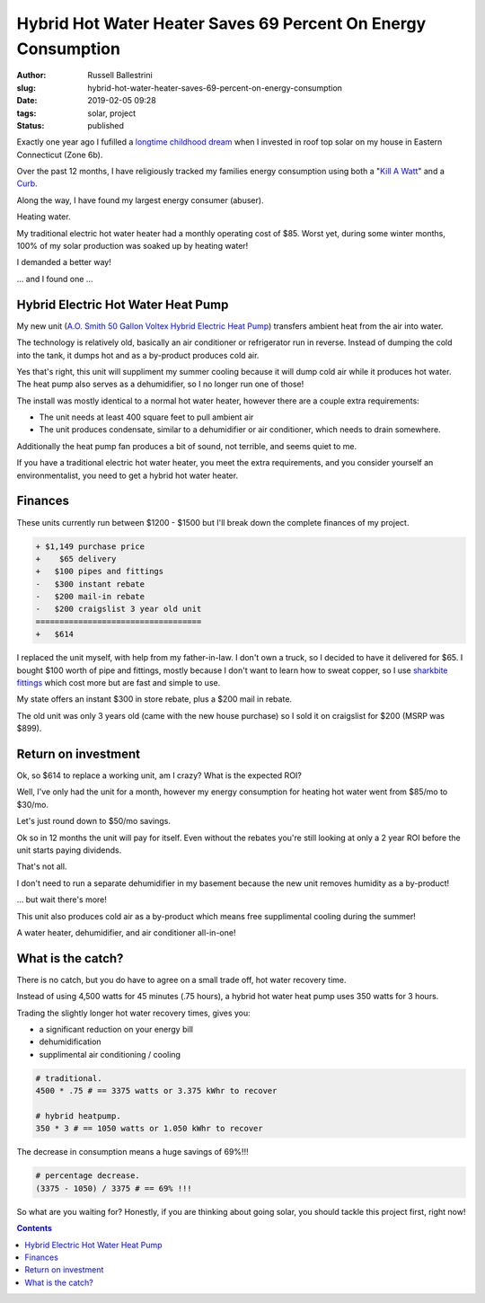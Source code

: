 Hybrid Hot Water Heater Saves 69 Percent On Energy Consumption
################################################################

:author: Russell Ballestrini
:slug: hybrid-hot-water-heater-saves-69-percent-on-energy-consumption
:date: 2019-02-05 09:28
:tags: solar, project
:status: published


Exactly one year ago I fufilled a `longtime childhood dream </fulfilling-childhood-dreams-solar/>`_ when I invested in roof top solar on my house in Eastern Connecticut (Zone 6b).

Over the past 12 months, I have religiously tracked my families energy consumption using both a "`Kill A Watt <https://www.amazon.com/gp/product/B00009MDBU/ref=as_li_tl?ie=UTF8&camp=1789&creative=9325&creativeASIN=B00009MDBU&linkCode=as2&tag=russellball0b-20&linkId=b3410667dcccb96e343e7cda77ff46ff>`_" and a `Curb <https://www.amazon.com/gp/product/B015IY0Z3E/ref=as_li_tl?ie=UTF8&camp=1789&creative=9325&creativeASIN=B015IY0Z3E&linkCode=as2&tag=russellball0b-20 &linkId=727da547a2b0a22fa53016191c2cf313>`_.

Along the way, I have found my largest energy consumer (abuser).

Heating water.

My traditional electric hot water heater had a monthly operating cost of $85. Worst yet, during some winter months, 100% of my solar production was soaked up by heating water!

I demanded a better way!

... and I found one ...


Hybrid Electric Hot Water Heat Pump
=====================================

.. image:: /uploads/2019/ao-smith-hybrid-hot-water-heater.jpg
   :alt: AO Smith Hybrid Hot Water Heater
   :align: right
   :width: 300

My new unit (`A.O. Smith 50 Gallon Voltex Hybrid Electric Heat Pump <https://www.amazon.com/gp/product/B079RCGK12/ref=as_li_tl?ie=UTF8&camp=1789&creative=9325&creativeASIN=B079RCGK12&linkCode=as2&tag=russellball0b-20&linkId=7590d68023bc0d6b244587826aea587e>`_) transfers ambient heat from the air into water.

The technology is relatively old, basically an air conditioner or refrigerator run in reverse.
Instead of dumping the cold into the tank, it dumps hot and as a by-product produces cold air.

Yes that's right, this unit will suppliment my summer cooling because it will dump cold air while it produces hot water. The heat pump also serves as a dehumidifier, so I no longer run one of those!

The install was mostly identical to a normal hot water heater, however there are a couple extra requirements:

* The unit needs at least 400 square feet to pull ambient air
* The unit produces condensate, similar to a dehumidifier or air conditioner, which needs to drain somewhere.

Additionally the heat pump fan produces a bit of sound, not terrible, and seems quiet to me.

If you have a traditional electric hot water heater, you meet the extra requirements, and you consider yourself an environmentalist, you need to get a hybrid hot water heater.


Finances
==============

These units currently run between $1200 - $1500 but I'll break down the complete finances of my project.

.. code-block:: text

 + $1,149 purchase price
 +    $65 delivery
 +   $100 pipes and fittings
 -   $300 instant rebate
 -   $200 mail-in rebate
 -   $200 craigslist 3 year old unit
 ===================================
 +   $614 


I replaced the unit myself, with help from my father-in-law. I don't own a truck, so I decided to have it delivered for $65. I bought $100 worth of pipe and fittings, mostly because I don't want to learn how to sweat copper, so I use `sharkbite fittings <https://www.amazon.com/gp/product/B01AS48PBS/ref=as_li_qf_asin_il_tl?ie=UTF8&tag=russellball0b-20&creative=9325&linkCode=as2&creativeASIN=B01AS48PBS&linkId=81ade3de2fc030c163112c53c7049885>`_ which cost more but are fast and simple to use.

My state offers an instant $300 in store rebate, plus a $200 mail in rebate.

The old unit was only 3 years old (came with the new house purchase) so I sold it on craigslist for $200 (MSRP was $899).


Return on investment
=======================

Ok, so $614 to replace a working unit, am I crazy? What is the expected ROI?

Well, I've only had the unit for a month, however my energy consumption for heating hot water went from $85/mo to $30/mo. 

Let's just round down to $50/mo savings.

Ok so in 12 months the unit will pay for itself. Even without the rebates you're still looking at only a 2 year ROI before the unit starts paying dividends.

That's not all.

I don't need to run a separate dehumidifier in my basement because the new unit removes humidity as a by-product!

... but wait there's more!

This unit also produces cold air as a by-product which means free supplimental cooling during the summer!

A water heater, dehumidifier, and air conditioner all-in-one!


What is the catch?
===========================

.. image:: /uploads/2019/curb-ao-smith-hybrid-hot-water-heater-usage.png
   :alt: Curb Realtime Energy Consumption of AO Smith Hybrid Hot Water Heater
   :align: right

There is no catch, but you do have to agree on a small trade off, hot water recovery time.

Instead of using 4,500 watts for 45 minutes (.75 hours), a hybrid hot water heat pump uses 350 watts for 3 hours.

Trading the slightly longer hot water recovery times, gives you:

* a significant reduction on your energy bill
* dehumidification
* supplimental air conditioning / cooling


.. code-block:: text

 # traditional.
 4500 * .75 # == 3375 watts or 3.375 kWhr to recover
 
 # hybrid heatpump.
 350 * 3 # == 1050 watts or 1.050 kWhr to recover

The decrease in consumption means a huge savings of 69%!!!

.. code-block:: text

 # percentage decrease.
 (3375 - 1050) / 3375 # == 69% !!!

So what are you waiting for? Honestly, if you are thinking about going solar, you should tackle this project first, right now!


.. contents::
